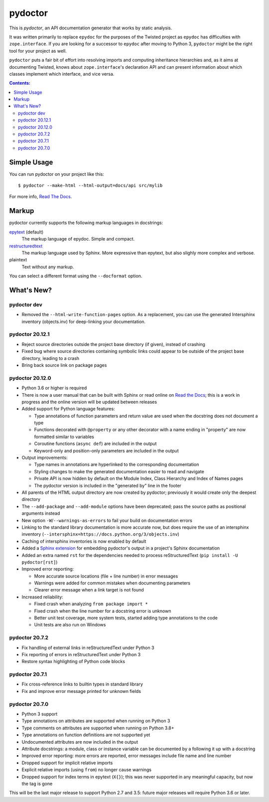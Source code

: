 pydoctor
--------

.. image:: https://travis-ci.org/twisted/pydoctor.svg?branch=tox-travis-2
  :target: https://travis-ci.org/twisted/pydoctor

.. image:: https://codecov.io/gh/twisted/pydoctor/branch/master/graph/badge.svg
  :target: https://codecov.io/gh/twisted/pydoctor

.. image:: https://img.shields.io/badge/-documentation-blue
  :target: https://pydoctor.readthedocs.io/

This is *pydoctor*, an API documentation generator that works by
static analysis.

It was written primarily to replace ``epydoc`` for the purposes of the
Twisted project as ``epydoc`` has difficulties with ``zope.interface``.
If you are looking for a successor to ``epydoc`` after moving to Python 3,
``pydoctor`` might be the right tool for your project as well.

``pydoctor`` puts a fair bit of effort into resolving imports and
computing inheritance hierarchies and, as it aims at documenting
Twisted, knows about ``zope.interface``'s declaration API and can present
information about which classes implement which interface, and vice
versa.

.. contents:: Contents:


Simple Usage
~~~~~~~~~~~~

You can run pydoctor on your project like this::

    $ pydoctor --make-html --html-output=docs/api src/mylib

For more info, `Read The Docs <https://pydoctor.readthedocs.io/>`_.

Markup
~~~~~~

pydoctor currently supports the following markup languages in docstrings:

`epytext`__ (default)
    The markup language of epydoc.
    Simple and compact.

`restructuredtext`__
    The markup language used by Sphinx.
    More expressive than epytext, but also slighly more complex and verbose.

plaintext
    Text without any markup.

__ http://epydoc.sourceforge.net/manual-epytext.html
__ https://docutils.sourceforge.io/rst.html

You can select a different format using the ``--docformat`` option.

What's New?
~~~~~~~~~~~

pydoctor dev
^^^^^^^^^^^^

* Removed the ``--html-write-function-pages`` option. As a replacement, you can use the generated Intersphinx inventory (objects.inv) for deep-linking your documentation.

pydoctor 20.12.1
^^^^^^^^^^^^^^^^

* Reject source directories outside the project base directory (if given), instead of crashing
* Fixed bug where source directories containing symbolic links could appear to be outside of the project base directory, leading to a crash
* Bring back source link on package pages

pydoctor 20.12.0
^^^^^^^^^^^^^^^^

* Python 3.6 or higher is required

* There is now a user manual that can be built with Sphinx or read online on `Read the Docs`__; this is a work in progress and the online version will be updated between releases

* Added support for Python language features:

  - Type annotations of function parameters and return value are used when the docstring does not document a type
  - Functions decorated with ``@property`` or any other decorator with a name ending in "property" are now formatted similar to variables
  - Coroutine functions (``async def``) are included in the output
  - Keyword-only and position-only parameters are included in the output

* Output improvements:

  - Type names in annotations are hyperlinked to the corresponding documentation
  - Styling changes to make the generated documentation easier to read and navigate
  - Private API is now hidden by default on the Module Index, Class Hierarchy and Index of Names pages
  - The pydoctor version is included in the "generated by" line in the footer

* All parents of the HTML output directory are now created by pydoctor; previously it would create only the deepest directory

* The ``--add-package`` and ``--add-module`` options have been deprecated; pass the source paths as positional arguments instead

* New option ``-W``/``--warnings-as-errors`` to fail your build on documentation errors

* Linking to the standard library documentation is more accurate now, but does require the use of an intersphinx inventory (``--intersphinx=https://docs.python.org/3/objects.inv``)

* Caching of intersphinx inventories is now enabled by default

* Added a `Sphinx extension`__ for embedding pydoctor's output in a project's Sphinx documentation

* Added an extra named ``rst`` for the dependencies needed to process reStructuredText (``pip install -U pydoctor[rst]``)

* Improved error reporting:

  - More accurate source locations (file + line number) in error messages
  - Warnings were added for common mistakes when documenting parameters
  - Clearer error message when a link target is not found

* Increased reliability:

  - Fixed crash when analyzing ``from package import *``
  - Fixed crash when the line number for a docstring error is unknown
  - Better unit test coverage, more system tests, started adding type annotations to the code
  - Unit tests are also run on Windows

__ https://pydoctor.readthedocs.io/
__ https://pydoctor.readthedocs.io/en/latest/usage.html#building-pydoctor-together-with-sphinx-html-build

pydoctor 20.7.2
^^^^^^^^^^^^^^^

* Fix handling of external links in reStructuredText under Python 3
* Fix reporting of errors in reStructuredText under Python 3
* Restore syntax highlighting of Python code blocks

pydoctor 20.7.1
^^^^^^^^^^^^^^^

* Fix cross-reference links to builtin types in standard library
* Fix and improve error message printed for unknown fields

pydoctor 20.7.0
^^^^^^^^^^^^^^^

* Python 3 support
* Type annotations on attributes are supported when running on Python 3
* Type comments on attributes are supported when running on Python 3.8+
* Type annotations on function definitions are not supported yet
* Undocumented attributes are now included in the output
* Attribute docstrings: a module, class or instance variable can be documented by a following it up with a docstring
* Improved error reporting: more errors are reported, error messages include file name and line number
* Dropped support for implicit relative imports
* Explicit relative imports (using ``from``) no longer cause warnings
* Dropped support for index terms in epytext (``X{}``); this was never supported in any meaningful capacity, but now the tag is gone

This will be the last major release to support Python 2.7 and 3.5: future major releases will require Python 3.6 or later.

.. description-end
